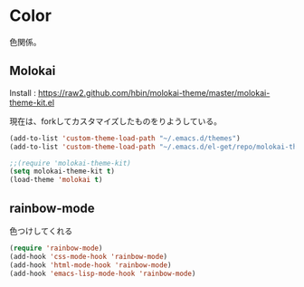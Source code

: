 * Color
色関係。

** Molokai
Install  : https://raw2.github.com/hbin/molokai-theme/master/molokai-theme-kit.el

現在は、forkしてカスタマイズしたものをりようしている。

#+begin_src emacs-lisp
(add-to-list 'custom-theme-load-path "~/.emacs.d/themes")
(add-to-list 'custom-theme-load-path "~/.emacs.d/el-get/repo/molokai-theme")

;;(require 'molokai-theme-kit)
(setq molokai-theme-kit t)
(load-theme 'molokai t)
#+end_src

** rainbow-mode
色つけしてくれる 

#+begin_src emacs-lisp
(require 'rainbow-mode)
(add-hook 'css-mode-hook 'rainbow-mode)
(add-hook 'html-mode-hook 'rainbow-mode)
(add-hook 'emacs-lisp-mode-hook 'rainbow-mode)
#+end_src

